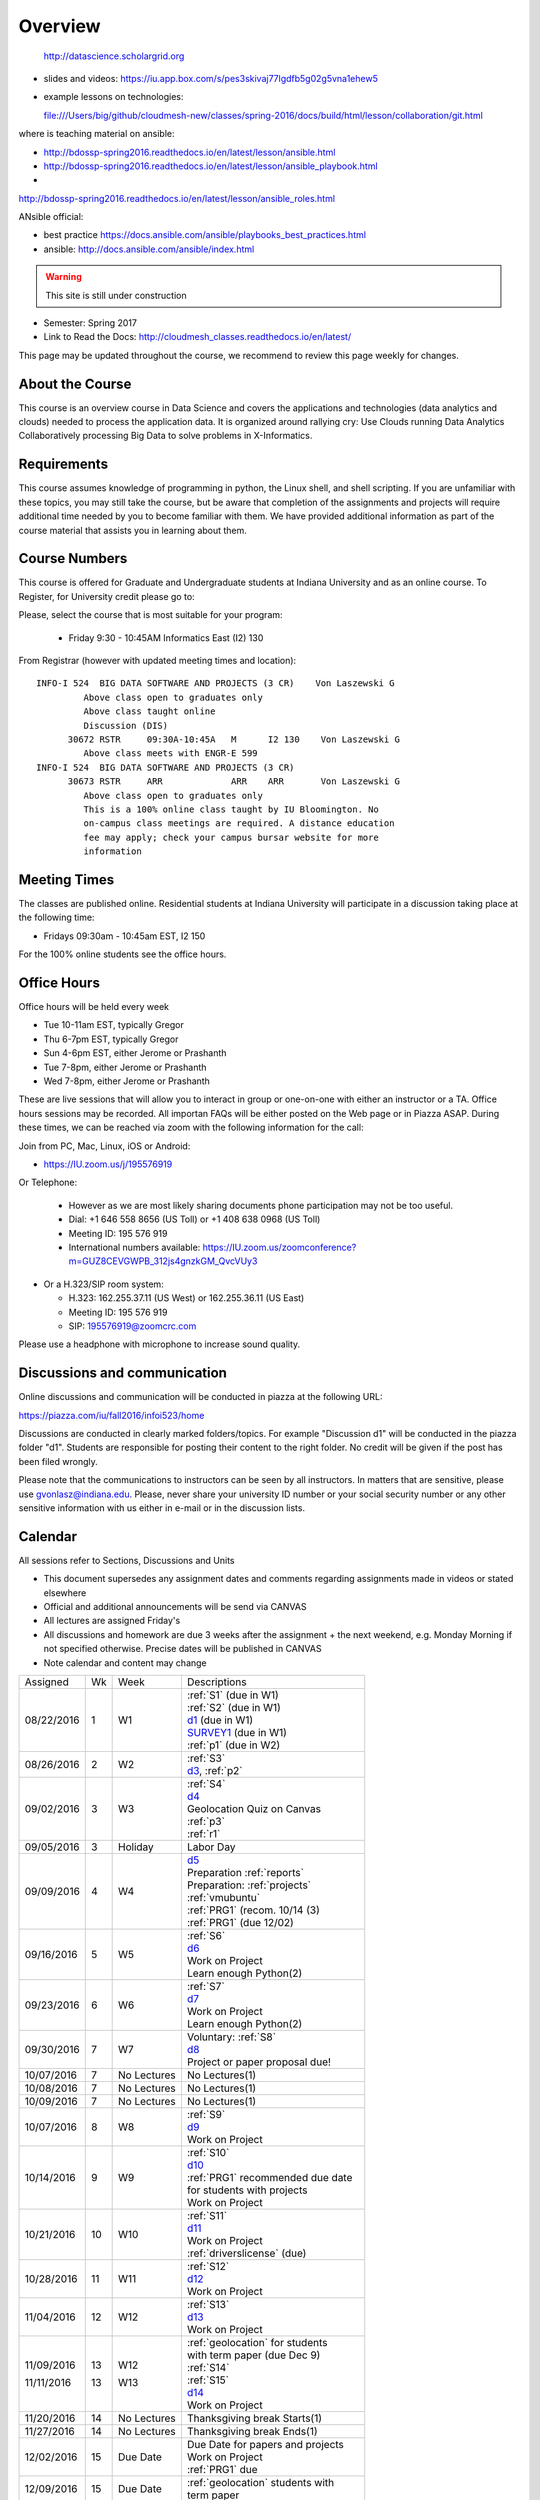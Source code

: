 
Overview
========

 http://datascience.scholargrid.org
 
* slides and videos:
  https://iu.app.box.com/s/pes3skivaj77lgdfb5g02g5vna1ehew5

* example lessons on technologies:

  file:///Users/big/github/cloudmesh-new/classes/spring-2016/docs/build/html/lesson/collaboration/git.html
  

where is teaching material on ansible:

* http://bdossp-spring2016.readthedocs.io/en/latest/lesson/ansible.html
* http://bdossp-spring2016.readthedocs.io/en/latest/lesson/ansible_playbook.html
*
http://bdossp-spring2016.readthedocs.io/en/latest/lesson/ansible_roles.html

ANsible official:

* best practice
  https://docs.ansible.com/ansible/playbooks_best_practices.html
* ansible:
  http://docs.ansible.com/ansible/index.html
  
.. warning::

   This site is still under construction

* Semester: Spring 2017
* Link to Read the Docs: http://cloudmesh_classes.readthedocs.io/en/latest/

	 
This page may be updated throughout the course, we recommend to review
this page weekly for changes.


About the Course
-----------------

This course is an overview course in Data Science and covers the
applications and technologies (data analytics and clouds) needed to
process the application data. It is organized around rallying cry: Use
Clouds running Data Analytics Collaboratively processing Big Data to
solve problems in X-Informatics.

Requirements
------------

This course assumes knowledge of programming in python, the Linux
shell, and shell scripting. If you are unfamiliar with these topics,
you may still take the course, but be aware that completion of the
assignments and projects will require additional time needed by you to
become familiar with them. We have provided additional information as
part of the course material that assists you in learning about them.

Course Numbers
--------------

This course is offered for Graduate and Undergraduate students at
Indiana University and as an online course. To Register, for
University credit please go to:

.. todo:: Fix these links

  * http://registrar.indiana.edu/browser/soc4172/INFO/INFO-I524.shtml


Please, select the course that is most suitable for your program:

             * Friday 9:30 - 10:45AM Informatics East (I2) 130


From Registrar (however with updated meeting times and location):




::
   
    INFO-I 524  BIG DATA SOFTWARE AND PROJECTS (3 CR)    Von Laszewski G          
             Above class open to graduates only
             Above class taught online
             Discussion (DIS)
          30672 RSTR     09:30A-10:45A   M      I2 130    Von Laszewski G          
             Above class meets with ENGR-E 599
    INFO-I 524  BIG DATA SOFTWARE AND PROJECTS (3 CR)
          30673 RSTR     ARR             ARR    ARR       Von Laszewski G          
             Above class open to graduates only
             This is a 100% online class taught by IU Bloomington. No
             on-campus class meetings are required. A distance education
             fee may apply; check your campus bursar website for more
             information


Meeting Times
-------------

.. todo:: Fix the meeting times

The classes are published online. Residential students at Indiana
University will participate in a discussion taking place at the
following time:

* Fridays 09:30am - 10:45am EST, I2 150

For the 100% online students see the office hours.


Office Hours
------------

.. todo:: Fix the office hours

Office hours will be held every week

* Tue 10-11am EST, typically Gregor
* Thu 6-7pm EST, typically Gregor
* Sun 4-6pm EST, either Jerome or Prashanth
* Tue 7-8pm, either Jerome or Prashanth
* Wed 7-8pm, either Jerome or Prashanth 
  
  
These are live sessions that will allow you to interact in group or
one-on-one with either an instructor or a TA. Office hours sessions
may be recorded. All importan FAQs will be either posted on the Web
page or in Piazza ASAP. During these times, we can be reached via zoom
with the following information for the call:

Join from PC, Mac, Linux, iOS or Android:

* https://IU.zoom.us/j/195576919

Or Telephone:

  * However as we are most likely sharing documents phone
    participation may not be too useful.

  * Dial: +1 646 558 8656 (US Toll) or +1 408 638 0968 (US Toll)
  * Meeting ID: 195 576 919

  * International numbers available: https://IU.zoom.us/zoomconference?m=GUZ8CEVGWPB_312js4gnzkGM_QvcVUy3


* Or a H.323/SIP room system:

  * H.323: 162.255.37.11 (US West) or 162.255.36.11 (US East)
  * Meeting ID: 195 576 919

  * SIP: 195576919@zoomcrc.com

Please use a headphone with microphone to increase sound quality.

Discussions and communication
-----------------------------

Online discussions and communication will be conducted in piazza at
the following URL:

.. todo:: fix piazza link

https://piazza.com/iu/fall2016/infoi523/home

Discussions are conducted in clearly marked folders/topics. For
example "Discussion d1" will be conducted in the piazza folder
"d1". Students are responsible for posting their content to the right
folder. No credit will be given if the post has been filed wrongly.

Please note that the communications to instructors can be seen by all
instructors. In matters that are sensitive, please use
gvonlasz@indiana.edu. Please, never share your university ID number or
your social security number or any other sensitive information with us
either in e-mail or in the discussion lists.


Calendar
---------

.. todo:: fix calendar

All sessions refer to Sections, Discussions and Units 

* This document supersedes any assignment dates and comments regarding
  assignments made in videos or stated elsewhere
* Official and additional announcements will be send via CANVAS
* All lectures are assigned Friday's
* All discussions and homework are due 3 weeks after the assignment + the next weekend, e.g. Monday Morning if not 
  specified otherwise. Precise dates will be published in CANVAS
* Note calendar and content may change


+------------+-------+------------+------------------------------------+
| Assigned   | Wk    |   Week     | Descriptions                       |
+------------+-------+------------+------------------------------------+
| 08/22/2016 | 1     |         W1 | | :ref:`S1` (due in W1)            |
|            |       |            | | :ref:`S2` (due in W1)            |
|            |       |            | | d1_       (due in W1)            |
|            |       |            | | SURVEY1_  (due in W1)            |
|            |       |            | | :ref:`p1` (due in W2)            |
+------------+-------+------------+------------------------------------+
| 08/26/2016 | 2     |         W2 | | :ref:`S3`                        |
|            |       |            | | d3_, :ref:`p2`     	       |
+------------+-------+------------+------------------------------------+
| 09/02/2016 | 3     |         W3 | | :ref:`S4`                        |
|            |       |            | | d4_	       	               |
|            |       |            | | Geolocation Quiz on Canvas       |
|            |       |            | | :ref:`p3`	       	               |
|            |       |            | | :ref:`r1`         	       |
+------------+-------+------------+------------------------------------+
| 09/05/2016 | 3     | Holiday    | | Labor Day                        |
+------------+-------+------------+------------------------------------+
| 09/09/2016 | 4     |         W4 | | d5_                              |
|            |       |            | | Preparation :ref:`reports`       |
|            |       |            | | Preparation: :ref:`projects`     |
|            |       |            | | :ref:`vmubuntu`                  |
|            |       |            | | :ref:`PRG1` (recom. 10/14 (3)    |
|            |       |            | | :ref:`PRG1` (due 12/02)          |
+------------+-------+------------+------------------------------------+
| 09/16/2016 | 5     |         W5 | | :ref:`S6` 	               |
|            |       |            | | d6_	       	               |
|            |       |            | | Work on Project	               |
|            |       |            | | Learn enough Python(2)           |
+------------+-------+------------+------------------------------------+
| 09/23/2016 | 6     |         W6 | | :ref:`S7`          	       |
|            |       |            | | d7_	       	               |
|            |       |            | | Work on Project	               |
|            |       |            | | Learn enough Python(2)           |
+------------+-------+------------+------------------------------------+
| 09/30/2016 | 7     |         W7 | | Voluntary: :ref:`S8`             |
|            |       |            | | d8_	       	               |
|            |       |            | | Project or paper proposal due!   |
+------------+-------+------------+------------------------------------+
| 10/07/2016 | 7     | No Lectures| | No Lectures(1)                   |
+------------+-------+------------+------------------------------------+
| 10/08/2016 | 7     | No Lectures| | No Lectures(1)                   |
+------------+-------+------------+------------------------------------+
| 10/09/2016 | 7     | No Lectures| | No Lectures(1)                   |
+------------+-------+------------+------------------------------------+
| 10/07/2016 | 8     |         W8 | | :ref:`S9`                        |
|            |       |            | | d9_	       	               |
|            |       |            | | Work on Project	               |
+------------+-------+------------+------------------------------------+
| 10/14/2016 | 9     |         W9 | | :ref:`S10`	       	       |
|            |       |            | | d10_	       	               |
|            |       |            | | :ref:`PRG1` recommended due date |
|            |       |            | | for students with projects       |
|            |       |            | | Work on Project	               |
+------------+-------+------------+------------------------------------+
| 10/21/2016 | 10    |         W10| | :ref:`S11`                       |
|            |       |            | | d11_	       	               |
|            |       |            | | Work on Project	               |
|            |       |            | | :ref:`driverslicense` (due)      |
+------------+-------+------------+------------------------------------+
| 10/28/2016 | 11    |         W11| | :ref:`S12`                       |
|            |       |            | | d12_	       	               |
|            |       |            | | Work on Project	               |
+------------+-------+------------+------------------------------------+
| 11/04/2016 | 12    |         W12| | :ref:`S13`                       |
|            |       |            | | d13_	       	               |
|            |       |            | | Work on Project	               |
+------------+-------+------------+------------------------------------+
| 11/09/2016 | 13    |         W12| | :ref:`geolocation` for students  |
|            |       |            | | with term paper (due Dec 9)      |
| 11/11/2016 | 13    |         W13| | :ref:`S14`                       |
|            |       |            | | :ref:`S15`      	               |
|            |       |            | | d14_	       	               |
|            |       |            | | Work on Project	               |
+------------+-------+------------+------------------------------------+
| 11/20/2016 | 14    | No Lectures| | Thanksgiving break Starts(1)     |
+------------+-------+------------+------------------------------------+
| 11/27/2016 | 14    | No Lectures| | Thanksgiving break Ends(1)       |
+------------+-------+------------+------------------------------------+
| 12/02/2016 | 15    | Due Date   | | Due Date for papers and projects |
|            |       |            | | Work on Project	               |
|            |       |            | | :ref:`PRG1` due                  |
+------------+-------+------------+------------------------------------+
| 12/09/2016 | 15    | Due Date   | | :ref:`geolocation` students with |
|            |       |            | | term paper	               |
+------------+-------+------------+------------------------------------+
| 12/12/2016 | 16    | Last Class | | Last chance overdue homework due |
|            |       |            | | Improve Project	          (5)  |
+------------+-------+------------+------------------------------------+
| 12/16/2016 | 17    | Last Day	  | | End Date of Semester             |
+------------+-------+------------+------------------------------------+
* ( 1 ) Use lecture free time wisely
* ( 2 ) Improve your python knowledge while you do your project
* ( 3 ) If you can not do PRG by Oct 10/14 or have difficulties with it,
  we recommend that you do a paper
* ( 4 ) we will not do PRG2, and PRG3 in this class
* ( 5 ) if you have homework late past Dec 2nd you may run the risk of
  obtaining an incomplete in the class as grading may need time and
  will be conducted in January.
* ( 6 ) :ref:`p11` has been canceled so you can focus on your project
  
The following sections will be replaced:

* TBD: :ref:`S5`

.. todo:: fix the discussion links

.. _d1: https://piazza.com/class/irqfvh1ctrg2vt?cid=10
.. _d2: https://piazza.com/class/irqfvh1ctrg2vt?cid=11
.. _d3: https://piazza.com/class/irqfvh1ctrg2vt?cid=12
.. _d4: https://piazza.com/class/irqfvh1ctrg2vt?cid=16
.. _d5: https://piazza.com/class/irqfvh1ctrg2vt?cid=17
.. _d6: https://piazza.com/class/irqfvh1ctrg2vt?cid=18
.. _d7: https://piazza.com/class/irqfvh1ctrg2vt?cid=19
.. _d8: https://piazza.com/class/irqfvh1ctrg2vt?cid=20
.. _d9: https://piazza.com/class/irqfvh1ctrg2vt?cid=21
.. _d10: https://piazza.com/class/irqfvh1ctrg2vt?cid=22
.. _d11: https://piazza.com/class/irqfvh1ctrg2vt?cid=23
.. _d12: https://piazza.com/class/irqfvh1ctrg2vt?cid=24
.. _d13: https://piazza.com/class/irqfvh1ctrg2vt?cid=25
.. _d14: https://piazza.com/class/irqfvh1ctrg2vt?cid=26
.. _SURVEY1: https://goo.gl/forms/25LQnC5kUOUmM4DV2

Common Mistakes
---------------

* Starting the Project late.
* Not using gitlab for homework submission
* Not using the 2 column ACM report template
* Not using jabref or endnote for References
* Not understanding plagiarism
* Being in a team where one team member does not perform
* Violating university policy by doing another students work
* Not using frequent checkins to gitlab and pushing the commits
  

Systems Usage
----------------------------------------------------------------------

Projects may be executed on your local computer, a cloud or other
resources you may have access to. This may include:

* chameleoncloud.org
* furturesystems.org
* AWS (you will be responsible for charges)
* Azure (you will be responsible for charges)
* virtualbox if you have a powerful computer and like to prototype
* other clouds


Term Paper or Project
----------------------------------------------------------------------

.. todo:: verify this policy for this class

You have a choice to write a term paper or do a software project. This
will constitute to **50%** of your class grade.

In case you chose a project your maximum grade could be an
A+. However, an A+ project must be truly outstanding and include an
exceptional project report. Such a project and report will have the
potential quality of being able to be published in a conference.

In case you chose a Term Paper your maximum Grade for the entire class
will be an A-.

Please note that a project includes also writing a project
report/paper. However the length is a bit lower than for a term paper.


.. _overview-software-project:

Software Project
----------------

In case of a software project, we encourage a group project with up to
three members.  You can use the
`discussion forum in the folder project <https://piazza.com/class/irqfvh1ctrg2vt>`_
to form project teams or just communicate privately with other class
members to formulate a team. The following artifacts are part of the
deliverables for a project

Code:
    You must deliver the code in gitlab. The code must be compilable
    and a TA may try to replicate to run your code. You MUST avoid
    lengthy install descriptions and everything must be installable
    from the command line. We will check submission. All team members
    must be responsible for one part of the project.

Project Report:
    A report must be produced while using the format discussed in the
    Report Format section. The following length is required:

    * 4 pages, one student in the project
    * 6 pages, two students in the project
    * 8 pages, three students in the project

Work Breakdown:
    This document is only needed for team projects. A one page PDF
    document describing who did what. It includes pointers to
    the git history that documents the statistics that demonstrate not
    only one student has worked on the project.

    In addition the graders will go into gitlab, which provides a
    history of checkins to verify each team member has used gitlab to
    checkin their contributions frequently. E.g. if we find that one
    of the students has not checked in code or documentation at all,
    it will be questioned.

License:
    All projects are developed under an open source license such as
    Apache 2.0 License, or similar. You will be required to add a
    LICENCE.txt file and if you use other software identify how it can be
    reused in your project. If your project uses different licenses,
    please add in a README.rst file which packages are used and which
    license these packages have.

Additional links:
    * :ref:`projects`

Term Paper
-----------

.. todo:: fix piazza link

Teams:
    Up to three people. You can use the
    `discussion forum in the folder term-project <https://piazza.com/class/irqfvh1ctrg2vt>`_
    to build teams.

Term Report:
    A report must be produced while using the format discussed in the
    Report Format section. The following length is required:

    In case you chose the term paper, you or your team will pick a topic
    relevant for the class. You will write a high quality scholarly paper
    about this topic. The following artifacts are part of the deliverables
    for a term paper. A report must be produced while using the format discussed in the
    Report Format section. The following length is required:

    * 6 pages, one student in the project
    * 9 pages, two student in the project
    * 12 pages, three student in the project


Work Breakdown:
    This document is only needed for team projects. A one page PDF
    document describing who did what.

Grading:
    As stated above the maximum grade for the entire class will be A-
    if you deliver a very good paper. However, axceptional term papers
    are possible and could result in higher grades. They must contain
    significant contributions and novel ideas so that the paper could
    be published in a conference or journal. A comprehensive survey
    would be an example. The page limitation will most likely be
    exceeded by such work. Number of pages is not reflecting quallity.
    Refernces must be outstanding.

Additional links:
    * :ref:`reports`
    

Report Format
---------------

.. todo:: THIS SECTION WILL CHNAGE, WE WILL ONLY ACCEPT SHARELATEX, WE
	  MAY USE SIMPLER FORMAT SUCH AS SPRINGER BOOK 

All reports will be using the ACM proceedings format. The MSWord template
can be found here:

* :download:`paper-report.docx <files/paper-report.docx>`

A LaTeX version can be found at

* https://www.acm.org/publications/proceedings-template

however you have to remove the ACM copyright notice in the LaTeX version.

There will be **NO EXCEPTION** to this format. In case you are in a
team, you can use either gitlab while collaboratively developing the
LaTeX document or use MicrosoftOne Drive which allows collaborative
editing features. All bibliographical entries must be put into a
bibliography manager such as jabref, endnote, or Mendeley. This will
guarantee that you follow proper citation styles. You can use either
ACM or IEEE reference styles. Your final submission will include the
bibliography file as a separate document.

Documents that do not follow the ACM format and are not accompanied by
references managed with jabref or endnote or are not spell checked
will be returned without review.

Report Checklist:

* [ ] Have you written the report in word or LaTeX in the specified
  format.
* [ ] In case of LaTeX, have you removed the ACM copyright information
* [ ] Have you included the report in gitlab.
* [ ] Have you specified the names and e-mails of all team members in
  your report. E.g. the username in Canvas.
* [ ] Have you included all images in native and PDF format in gitlab
  in the images folder.
* [ ] Have you added the bibliography file (such as endnote or bibtex
  file e.g. jabref) in a directory bib.
* [ ] Have you submitted an additional page that describes who did
  what in the project or report.
* [ ] Have you spellchecked the paper.
* [ ] Have you made sure you do not plagiarize.


Code Repositories Deliverables
------------------------------

Code repositories are for code, if you have additional libraries that
are needed you need to develop a script or use a DevOps framework to
install such software. Thus zip files and .class, .o files are not
permissible in the project. Each project must be reproducible with a
simple script. An example is::

    git clone ....
    make install
    make run
    make view

Which would use a simple make file to install, run, and view the
results. Naturally you can use ansible or shell scripts. It is not
permissible to use GUI based DevOps preinstalled
frameworks. Everything must be installable form the command line.


Prerequisites
----------------------------------------------------------------------

Python or Java experience is expected. The programming load is modest.

In case you elect a programming project we will assume that you are
familiar with the programming languages required as part of the
project you suggest. We will limit the languages to Python and
JavaScript if you like to do interactive visualization.  If you do not
know the required technologies, we will expect you to learn it outside
of class. For example, Python has a reputation for being easy to
learn, and those with strong programming background in another
general-purpose programming language (like C/C++, Java, Ruby, etc.)
can learn it within a few hours to days dependent on experience
level. Please consult the instructor if you have concerns about your
programming background. In addition, we may encounter math of various
kinds, including linear algebra, probability theory, and basic
calculus. We expect that you know them on an elementary
level. Students with limited math backgrounds may need to do
additional reading outside of class.

In case you are interested in further development of cloudmesh for big
data strong Python or JavaScript experience is needed.

You will also need a sufficiently modern and powerful computer to do
the class work. Naturally if you expect that you want to to the course
only on your cell phone or iPad, or your windows 98 computer, this
does not work. We recommend that you have a relatively new and updated
computer with sufficient memory. In some cases its easier to not use
Windows and for example use Linux via virtualbox, so your machine
should have sufficient memory to comfortably run it. If you do not
have such a machine we are at this time trying to get virtual machines
that you can use on our cloud. However, runtime of these VMs is
limited to 6 hours and they will be terminated after that. Naturally
you can run new VMs. This is done in order to avoid resource "hogging"
of idle VMs. In contrast to AWS you are not paying for our VMs so we
enforce a rule to encourage proper community spirit while not
occupying resources that could be used by others. Certainly you can
naturally also use AWS or other clouds where you can run virtual
machines, but in that case you need to pay for the usage yourself.

Please remember that this course does not have a required text books
and the money you safe on this you can be used to buy a new or upgrade
your current computer if needed.


Learning Outcomes
-----------------

Students will gain broad understanding of Big Data application areas and
approaches used. This course is a good preparation for any student
likely to be involved with Big Data in their future.


Grading
----------------------------------------------------------------------

Grading for homework will be done within a week of submission on the
due date. For homework that were submitted beyond the due date, the
grading will be done within 2-3 weeks after the submission. A 10%
grade reduction will be given. Some homework can not be delivered late
(which will be clearly marked and 0 points will be given if
late; these are mostly related to setting up your account and
communicating to us your account names.)

It is the student’s responsibility to upload submissions well ahead of
the deadline to avoid last minute problems with network connectivity,
browser crashes, cloud issues, etc. It is a very good idea to make
early submissions and then upload updates as the deadline approaches;
we will grade the last submission received before the deadline.

Note that paper and project will take a considerable amount of time
and doing proper time management is a must for this class. Avoid
starting your project late. Procrastination does not pay off. Late
Projects or term papers will receive a 10% grade reduction.

* 40% Homework
* 50% Term Paper or Project
* 10% Participation/Discussion
√
Details about the assignments can be found in the Section :ref:`assignments`.


Academic Integrity Policy
----------------------------------------------------------------------

We take academic integrity very seriously. You are required to abide
by the Indiana University policy on academic integrity, as described
in the Code of Student Rights, Responsibilities, and Conduct, as well
as the Computer Science Statement on Academic Integrity
(http://www.soic.indiana.edu/doc/graduate/graduate-forms/Academic-Integrity-Guideline-FINAL-2015.pdf). It
is your responsibility to understand these policies. Briefly
summarized, the work you submit for course assignments, projects,
quizzes, and exams must be your own or that of your group, if
group work is permitted. You may use the ideas of others but you must
give proper credit. You may discuss assignments with other students
but you must acknowledge them in the reference section according to
scholarly citation rules. Please also make sure that you know how to
not plagiarize text from other sources while reviewing citation rules.

We will respond to acts of plagiarism and academic misconduct
according to university policy. Sanctions typically involve a grade of
0 for the assignment in question and/or a grade of F in the course. In
addition, University policy requires us to report the incident to the
Dean of Students, who may apply additional sanctions, including
expulsion from the university.

Students agree that by taking this course, papers and source code
submitted to us may be subject to textual similarity review, for
example by Turnitin.com. These submissions may be included as source
documents in reference databases for the purpose of detecting
plagiarism of such papers or codes.


Instructors
------------

.. todo:: fix instructors and their bio

The course presents lectures in online form given by the instructors
listed bellow. Many others have helped making this material available
and may not be listed here.

For this class support is provided by

* Gregor von Laszewski (PhD)
* Badi' Abdul-Wahid (PhD)
* Jerome Mitchell (Teaching Assistant)
* Prashanth Balasubramani (Teaching Assistant)
* Hyungro Lee (Teaching Assistant)


Dr. Gregor von Laszewski
~~~~~~~~~~~~~~~~~~~~~~~~~~~~~~~~~~~~~~~~~~~~~~~~~~~~~~~~~~~~~~~~~~~~~~

.. image:: images/gregor2.png

Gregor von Laszewski is an Assistant Director of Cloud Computing in the
DSC. He held a position at Argonne National Laboratory from Nov. 1996 – Aug.
2009 where he was last a scientist and a fellow of the Computation
Institute at University of Chicago. During the last two years of that
appointment he was on sabbatical and held a position as Associate
Professor and the Director of a Lab at Rochester Institute of Technology
focussing on Cyberinfrastructure. He received a Masters Degree in 1990
from the University of Bonn, Germany, and a Ph.D. in 1996 from Syracuse
University in computer science. He was involved in Grid computing since
the term was coined. He was the lead of the Java Commodity Grid Kit
(http://www.cogkit.org) which provides till today a basis for many Grid
related projects including the Globus toolkit. Current research
interests are in the areas of Cloud computing. He is leading the effort
to develop a simple IaaS client available at as OpenSource project at
http://cloudmesh.github.io/client/

His Web page is located at http://gregor.cyberaide.org. To contact him
please send mail to laszewski@gmail.com. For class related e-mail
please use PIazza for this class.

In his free time he teaches Lego Robotics to high school students. In 2015
the team won the 2nd prize in programming design in Indiana. If you like
to volunteer helping in this effort please contact him.

He offers also the opportunity to work with him on interesting
independent studies. Current topics include but are not limited to

* cloudmesh
* big data benchmarking
* scientific impact of supercomputer and data centers.
* STEM and other educational activities while using robotics or big data
   
Please contact me if you are interested in this.

Dr. Geoffrey Fox
~~~~~~~~~~~~~~~~~~~~~~~~~~~~~~~~~~~~~~~~~~~~~~~~~~~~~~~~~~~~~~~~~~~~~~

.. image:: images/gcf.jpg

Fox received a Ph.D. in Theoretical Physics from Cambridge University
and is now distinguished professor of Informatics and Computing, and
Physics at Indiana University where he is director of the Digital
Science Center, Chair of Department of Intelligent Systems Engineering
and Director of the Data Science program at the School of Informatics
and Computing.  He previously held positions at Caltech, Syracuse
University and Florida State University after being a postdoc at the
Institute of Advanced Study at Princeton, Lawrence Berkeley Laboratory
and Peterhouse College Cambridge. He has supervised the PhD of 68
students and published around 1200 papers in physics and computer
science with an index of 70 and over 26000 citations.  He currently
works in applying computer science from infrastructure to analytics in
Biology, Pathology, Sensor Clouds, Earthquake and Ice-sheet Science,
Image processing, Deep Learning, Manufacturing, Network Science and
Particle Physics. The infrastructure work is built around Software
Defined Systems on Clouds and Clusters. The analytics focuses on
scalable parallelism.

He is involved in several projects to enhance the capabilities of
Minority Serving Institutions. He has experience in online education
and its use in MOOCs for areas like Data and Computational Science. He
is a Fellow of APS (Physics) and ACM (Computing).


Dr. Badi' Abdul-Wahid
~~~~~~~~~~~~~~~~~~~~~~~

.. image:: images/badi.png

Badi' received a Ph.D. in Computer Science at the University of Notre
Dame under Professor Jesus Izaguirre. The primary focus of his
graduate work was the development of scalable, fault-tolerant, elastic
distributed applications for running Molecular Dynamics simulations.

At Indiana University, Badi' works with the FutureSystems project
on a NIST-funded study whose goal is to understand patterns in the
development and usage of Big Data Analysis pipelines.


Teaching Assistants
-------------------

Hyungro Lee
~~~~~~~~~~~

.. image:: images/Hyungro.jpg


Hyungro Lee is a PhD candidate in Computer Science at Indiana University
working with Dr. Geoffrey C. Fox. Prior to beginning the PhD program,
Hyungro worked as a software engineer in the Cyworld Group (social
networking platform in South Korea) at SK Communications, developing
communications platforms including emails, texts and messaging at large
scale to support over 40 million users. From this work he developed an
interest in how distributed systems achieve scalability and high
availability along with managing resources efficiently. He is currently
working on the FutureSystems project to support Big Data Analysis
Software Stacks in Virtual Clusters. He was also working on the
FutureGrid project, an NSF funded significant new experimental computing
grid and cloud test-bed to the research community, together with user
supports. His research interests are parallel and distributed systems,
and cloud computing


Jerome Mitchell
~~~~~~~~~~~~~~~~~~~~~~

.. image:: images/jerome.jpg

Jerome Mitchell is a Ph.D candidate in computer science at Indiana
University and is interested in coupling the fields of computer and
polar science. He has participated in the United State Antarctic
Program, (USAP), where he collaborated with a multidisciplinary team
of engineers and scientists to design a mobile robot for harsh polar
environments to autonomously collect ice sheet data, decrease the
human footprint of polar expeditions, and enhance measurement
precision. His current work include: using machine learning techniques
to help polar scientists identify bedrock and internal layers in radar
imagery. He has also been involved in facilitating workshops to
educate faculty and students on the importance of parallel and
distributed computing at minority-serving institutions.




Prashanth Balasubramani
~~~~~~~~~~~~~~~~~~~~~~~~~~~~~~~~~~~~~~~~~~~~~~~~~~~~~~~~~~~~~~~~~~~~~~

.. image:: images/Prashanth.jpg

Prashanth Balasubramani is an MS student in Computer Science at
Indiana University working with Gregor von Laszewski, Assistant
Director of Cloud Computing at DSC. He has been working under
Professor Gregor and Dr.Geoffrey Fox for the past year as an Associate
Instructor for the course Big Data Analytics and Applications during
the Fall 2015 and Spring 2016 semesters. Before joining Indiana
University, he worked as a ETL developer for Capital One Banking firm
(Wipro Technologies, Bangalore) developing Hadoop MR and Spark jobs
for real time migration of Historical Data into virtual clusters on
the Cloud. He is currently working as an Teaching Assistant for the
Big Data Applications and Analytics course for the Fall 2016
semester. He is also working on NIST benchmarking project for
recording benchmarks on different cloud platforms His research
interests include Big Data applications, Cloud computing and Data
Warehousing.

Links
------

.. todo:: fix links

This page is published at the following locations:

* OpenEdX: http://openedx.scholargrid.org/courses/SoIC/INFO-I-523/Fall_2016/about
* Readthedocs: http://bdaafall2016.readthedocs.io/en/latest/
* Source: https://gitlab.com/cloudmesh/fall2016

Updates
-------

.. todo:: fix links

This page is conveniently managed with git. The location for the
changes can be found at 

* https://gitlab.com/cloudmesh/fall2016/commits/master

The repository is at

* https://gitlab.com/cloudmesh/fall2016/tree/master

Issues can be submitted at

* https://gitlab.com/cloudmesh/fall2016/issues

Or better use piazza so you notify us in our discussion lists. If you
detect errors, you could also create a merge request at

* https://gitlab.com/cloudmesh/fall2016/merge_requests


